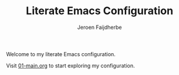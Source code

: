 #+TITLE: Literate Emacs Configuration
#+AUTHOR: Jeroen Faijdherbe

Welcome to my literate Emacs configuration.

Visit [[file:01-main.org][01-main.org]] to start exploring my configuration. 
  

